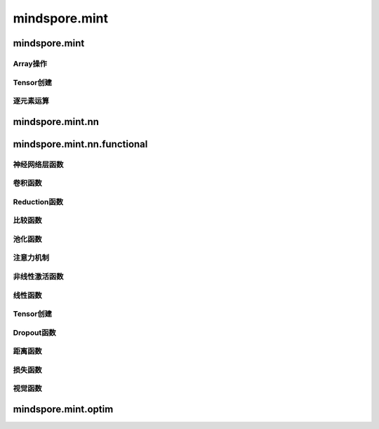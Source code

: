 mindspore.mint
===============

mindspore.mint
---------------

Array操作
^^^^^^^^^^^^^^^^

.. mscnplatwarnautosummary::
    :toctree: mint
    :nosignatures:
    :template: classtemplate.rst

    mindspore.mint.arange
    mindspore.mint.flip
    mindspore.mint.index_select
    mindspore.mint.topk
    mindspore.mint.broadcast_to

Tensor创建
^^^^^^^^^^^^^^^

.. mscnplatwarnautosummary::
    :toctree: mint
    :nosignatures:
    :template: classtemplate.rst

    mindspore.mint.eye

逐元素运算
^^^^^^^^^^^^^^^^

.. mscnplatwarnautosummary::
    :toctree: mint
    :nosignatures:
    :template: classtemplate.rst

    mindspore.mint.ceil
    mindspore.mint.cos
    mindspore.mint.erf
    mindspore.mint.floor
    mindspore.mint.log
    mindspore.mint.atan2
    mindspore.mint.arctan2

mindspore.mint.nn
------------------


mindspore.mint.nn.functional
-----------------------------

神经网络层函数
^^^^^^^^^^^^^^^

.. mscnplatwarnautosummary::
    :toctree: mint
    :nosignatures:
    :template: classtemplate.rst

    mindspore.mint.nn.functional.batch_norm
    mindspore.mint.nn.functional.group_norm
    mindspore.mint.nn.functional.layer_norm


卷积函数
^^^^^^^^^^


Reduction函数
^^^^^^^^^^^^^

.. mscnplatwarnautosummary::
    :toctree: mint
    :nosignatures:
    :template: classtemplate.rst

    mindspore.mint.any
    mindspore.mint.mean
    mindspore.mint.prod
    mindspore.mint.sum

比较函数
^^^^^^^^^^^^^

.. mscnplatwarnautosummary::
    :toctree: mint
    :nosignatures:
    :template: classtemplate.rst

    mindspore.mint.greater_equal

池化函数
^^^^^^^^^^^^^^^^^^^

.. mscnplatwarnautosummary::
    :toctree: mint
    :nosignatures:
    :template: classtemplate.rst

    mindspore.mint.nn.functional.max_pool2d






注意力机制
^^^^^^^^^^^^^^^^^^^







非线性激活函数
^^^^^^^^^^^^^^^^^^^

.. mscnplatwarnautosummary::
    :toctree: mint
    :nosignatures:
    :template: classtemplate.rst

    mindspore.mint.nn.functional.relu
    mindspore.mint.nn.functional.sigmoid
    mindspore.mint.nn.functional.silu
    mindspore.mint.nn.functional.softmax





线性函数
^^^^^^^^^^^^^^^^^^^



Tensor创建
^^^^^^^^^^^^^

.. mscnplatwarnautosummary::
    :toctree: mint
    :nosignatures:
    :template: classtemplate.rst

    mindspore.mint.one_hot



Dropout函数
^^^^^^^^^^^^^^^^^^^







距离函数
^^^^^^^^^^^^^^^^^^^







损失函数
^^^^^^^^^^^^^^^^^^^







视觉函数
^^^^^^^^^^^^^^^^^^^

.. mscnplatwarnautosummary::
    :toctree: mint
    :nosignatures:
    :template: classtemplate.rst

    mindspore.mint.nn.functional.unfold
    mindspore.mint.nn.functional.fold






mindspore.mint.optim
---------------------



